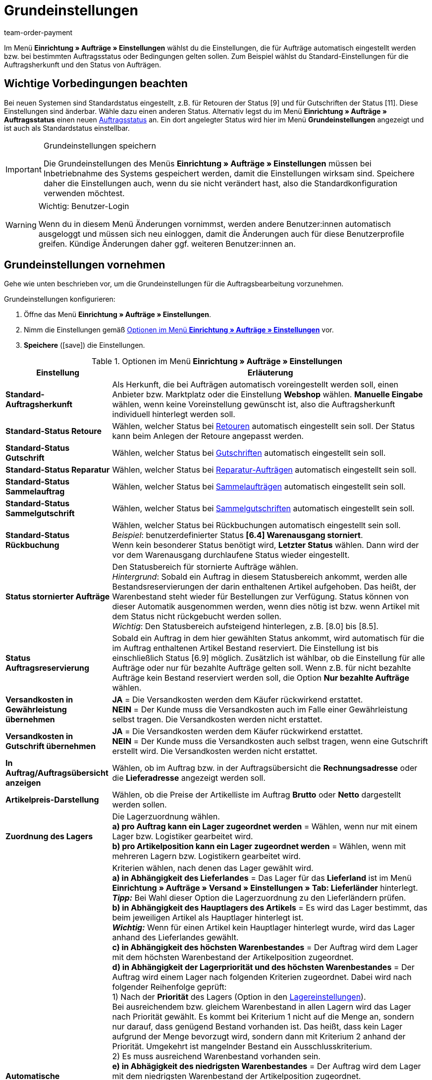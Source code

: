 = Grundeinstellungen
:lang: de
:position: 10
:url: auftraege/grundeinstellungen
:id: UQ3KZYP
:keywords: Auftragseinstellungen, Auftrags-Einstellungen, Standard-Auftragsherkunft, Standard-Status, Auftragsreservierung, Auftrag, Auftragsübersicht, Lagerzuordnung, Auftragslager, automatische Lagerauswahl, Auftragsbearbeitung, Aufträge, Standardstatus, Auftragsgrundlagen
:author: team-order-payment

Im Menü *Einrichtung » Aufträge » Einstellungen* wählst du die Einstellungen, die für Aufträge automatisch eingestellt werden bzw. bei bestimmten Auftragsstatus oder Bedingungen gelten sollen. Zum Beispiel wählst du Standard-Einstellungen für die Auftragsherkunft und den Status von Aufträgen.

[#100]
== Wichtige Vorbedingungen beachten

Bei neuen Systemen sind Standardstatus eingestellt, z.B. für Retouren der Status [9] und für Gutschriften der Status [11]. Diese Einstellungen sind änderbar. Wähle dazu einen anderen Status. Alternativ legst du im Menü *Einrichtung » Aufträge » Auftragsstatus* einen neuen <<auftraege/auftraege-verwalten#1200, Auftragsstatus>> an. Ein dort angelegter Status wird hier im Menü *Grundeinstellungen* angezeigt und ist auch als Standardstatus einstellbar.

[IMPORTANT]
.Grundeinstellungen speichern
====
Die Grundeinstellungen des Menüs *Einrichtung » Aufträge » Einstellungen* müssen bei Inbetriebnahme des Systems gespeichert werden, damit die Einstellungen wirksam sind. Speichere daher die Einstellungen auch, wenn du sie nicht verändert hast, also die Standardkonfiguration verwenden möchtest.
====

[WARNING]
.Wichtig: Benutzer-Login
====
Wenn du in diesem Menü Änderungen vornimmst, werden andere Benutzer:innen automatisch ausgeloggt und müssen sich neu einloggen, damit die Änderungen auch für diese Benutzerprofile greifen. Kündige Änderungen daher ggf. weiteren Benutzer:innen an.
====

[#200]
== Grundeinstellungen vornehmen

Gehe wie unten beschrieben vor, um die Grundeinstellungen für die Auftragsbearbeitung vorzunehmen.

[.instruction]
Grundeinstellungen konfigurieren:

. Öffne das Menü *Einrichtung » Aufträge » Einstellungen*.
. Nimm die Einstellungen gemäß <<table-orders-basic-settings>> vor.
. *Speichere* (icon:save[role="green"]) die Einstellungen.

[[table-orders-basic-settings]]
.Optionen im Menü *Einrichtung » Aufträge » Einstellungen*
[cols="1,3"]
|====
|Einstellung |Erläuterung

| [#intable-default-referrer]*Standard-Auftragsherkunft*
|Als Herkunft, die bei Aufträgen automatisch voreingestellt werden soll, einen Anbieter bzw. Marktplatz oder die Einstellung *Webshop* wählen. *Manuelle Eingabe* wählen, wenn keine Voreinstellung gewünscht ist, also die Auftragsherkunft individuell hinterlegt werden soll.

| [#intable-default-status-return]*Standard-Status Retoure*
|Wählen, welcher Status bei <<auftraege/auftraege-verwalten#400, Retouren>> automatisch eingestellt sein soll. Der Status kann beim Anlegen der Retoure angepasst werden.

| [#intable-default-status-credit-note]*Standard-Status Gutschrift*
|Wählen, welcher Status bei <<auftraege/auftraege-verwalten#500, Gutschriften>> automatisch eingestellt sein soll.

| [#intable-default-status-repairs]*Standard-Status Reparatur*
|Wählen, welcher Status bei <<auftraege/auftraege-verwalten#700, Reparatur-Aufträgen>> automatisch eingestellt sein soll.

| [#intable-default-status-multi-order]*Standard-Status Sammelauftrag*
|Wählen, welcher Status bei <<auftraege/auftraege-verwalten#800, Sammelaufträgen>> automatisch eingestellt sein soll.

| [#intable-default-status-multi-credit-note]*Standard-Status Sammelgutschrift*
|Wählen, welcher Status bei <<auftraege/auftraege-verwalten#850, Sammelgutschriften>> automatisch eingestellt sein soll.

| [#intable-default-status-reversal]*Standard-Status Rückbuchung*
|Wählen, welcher Status bei Rückbuchungen automatisch eingestellt sein soll. +
_Beispiel_: benutzerdefinierter Status *[6.4] Warenausgang storniert*. +
Wenn kein besonderer Status benötigt wird, *Letzter Status* wählen. Dann wird der vor dem Warenausgang durchlaufene Status wieder eingestellt.

| [#intable-default-status-cancelled-orders]*Status stornierter Aufträge*
|Den Statusbereich für stornierte Aufträge wählen. +
_Hintergrund_: Sobald ein Auftrag in diesem Statusbereich ankommt, werden alle Bestandsreservierungen der darin enthaltenen Artikel aufgehoben. Das heißt, der Warenbestand steht wieder für Bestellungen zur Verfügung. Status können von dieser Automatik ausgenommen werden, wenn dies nötig ist bzw. wenn Artikel mit dem Status nicht rückgebucht werden sollen. +
_Wichtig_: Den Statusbereich aufsteigend hinterlegen, z.B. [8.0] bis [8.5].

| [#intable-default-status-order-reservation]*Status Auftragsreservierung*
|Sobald ein Auftrag in dem hier gewählten Status ankommt, wird automatisch für die im Auftrag enthaltenen Artikel Bestand reserviert. Die Einstellung ist bis einschließlich Status [6.9] möglich. Zusätzlich ist wählbar, ob die Einstellung für alle Aufträge oder nur für bezahlte Aufträge gelten soll. Wenn z.B. für nicht bezahlte Aufträge kein Bestand reserviert werden soll, die Option *Nur bezahlte Aufträge* wählen.

| [#intable-shipping-costs-in-warranty]*Versandkosten in Gewährleistung übernehmen*
| *JA* = Die Versandkosten werden dem Käufer rückwirkend erstattet. +
*NEIN* = Der Kunde muss die Versandkosten auch im Falle einer Gewährleistung selbst tragen. Die Versandkosten werden nicht erstattet.

| [#intable-shipping-costs-in-credit-note]*Versandkosten in Gutschrift übernehmen*
|*JA* = Die Versandkosten werden dem Käufer rückwirkend erstattet. +
*NEIN* = Der Kunde muss die Versandkosten auch selbst tragen, wenn eine Gutschrift erstellt wird. Die Versandkosten werden nicht erstattet.

| [#intable-show-address]*In Auftrag/Auftragsübersicht anzeigen*
|Wählen, ob im Auftrag bzw. in der Auftragsübersicht die *Rechnungsadresse* oder die *Lieferadresse* angezeigt werden soll.

| [#intable-item-price]*Artikelpreis-Darstellung*
|Wählen, ob die Preise der Artikelliste im Auftrag *Brutto* oder *Netto* dargestellt werden sollen.

| [#intable-warehouse-assignment]*Zuordnung des Lagers*
|Die Lagerzuordnung wählen. +
*a) pro Auftrag kann ein Lager zugeordnet werden* = Wählen, wenn nur mit einem Lager bzw. Logistiker gearbeitet wird. +
*b) pro Artikelposition kann ein Lager zugeordnet werden* = Wählen, wenn mit mehreren Lagern bzw. Logistikern gearbeitet wird.

| [#intable-warehouse-selection]*Automatische Lagerauswahl*
|Kriterien wählen, nach denen das Lager gewählt wird. +
*a) in Abhängigkeit des Lieferlandes* = Das Lager für das *Lieferland* ist im Menü *Einrichtung » Aufträge » Versand » Einstellungen » Tab: Lieferländer* hinterlegt. +
*_Tipp:_* Bei Wahl dieser Option die Lagerzuordnung zu den Lieferländern prüfen. +
*b) in Abhängigkeit des Hauptlagers des Artikels* = Es wird das Lager bestimmt, das beim jeweiligen Artikel als Hauptlager hinterlegt ist. +
*_Wichtig:_* Wenn für einen Artikel kein Hauptlager hinterlegt wurde, wird das Lager anhand des Lieferlandes gewählt. +
*c) in Abhängigkeit des höchsten Warenbestandes* = Der Auftrag wird dem Lager mit dem höchsten Warenbestand der Artikelposition zugeordnet. +
*d) in Abhängigkeit der Lagerpriorität und des höchsten Warenbestandes* = Der Auftrag wird einem Lager nach folgenden Kriterien zugeordnet. Dabei wird nach folgender Reihenfolge geprüft: +
1) Nach der *Priorität* des Lagers (Option in den <<warenwirtschaft/lager-einrichten#300, Lagereinstellungen>>). +
Bei ausreichendem bzw. gleichem Warenbestand in allen Lagern wird das Lager nach Priorität gewählt. Es kommt bei Kriterium 1 nicht auf die Menge an, sondern nur darauf, dass genügend Bestand vorhanden ist. Das heißt, dass kein Lager aufgrund der Menge bevorzugt wird, sondern dann mit Kriterium 2 anhand der Priorität. Umgekehrt ist mangelnder Bestand ein Ausschlusskriterium. +
2) Es muss ausreichend Warenbestand vorhanden sein. +
*e) in Abhägigkeit des niedrigsten Warenbestandes* = Der Auftrag wird dem Lager mit dem niedrigsten Warenbestand der Artikelposition zugeordnet. +
*f) in Abhängigkeit der Lagerpriorität und des niedrigsten Warenbestandes* = Der Auftrag wird einem Lager nach folgenden Kriterien zugeordnet. Dabei wird nach folgender Reihenfolge geprüft: +
1) Nach der *Prioriät* des Lagers (Option in den Lagereinstellungen). +
Bei ausreichendem bzw. gleichem Warenbestand in allen Lagern wird das Lager nach Priorität gewählt. Es kommt bei Kriterium 1 nicht auf die Menge an, sondern nur darauf, dass genügend Bestand vorhanden ist. Das heißt, dass kein Lager aufgrund der Menge bevorzugt wird, sondern dann mit Kriterium 2 anhand der Priorität. Umgekehrt ist mangelnder Bestand ein Ausschlusskriterium. +
2) Das Lager mit dem niedrigsten Warenbestand wird gewählt. +
*g) in Abhängigkeit der Lagerpriorität und des höchsten Warenbestands (sonst Hauptlager)* = Für die Lagerzuordnung werden zunächst die Einstellungen für die Priorität des Lagers geprüft. Das zweite Kriterium ist der Warenbestand, es wird nach dem höchsten Warenbestand zugeordnet. Erfüllt kein Lager diese Kriterien, d.h. ist kein ausreichender Warenbestand vorhanden, wird dem Auftrag das Hauptlager der Variante zugeordnet. +
*h) in Abhängigkeit der Lagerpriorität und des niedrigsten Warenbestandes (sonst Hauptlager)* = Für die Lagerzuordnung werden zunächst die Einstellungen für die Priorität des Lagers geprüft. Das zweite ist der Warenbestand, es wird nach dem niedrigsten Warenbestand zugeordnet. Erfüllt kein Lager diese Kriterien, d.h. ist keine Lagerpriorität vergeben und kein Warenbestand vorhanden, wird dem Auftrag das Hauptlager der Variante zugeordnet.

| [#intable-deposit-production-item]*Anzahlung auf Produktionsware*
|Die Höhe einer Anzahlung (in Prozent) oder *keine Anzahlung anbieten* wählen.

| [#intable-quantity-bundles]*Mengenänderung von Bundle-Artikel und Bundle-Bestandteilen erlauben*
| *NEIN* = Die Mengen von Bundle-Artikeln und Bundle-Bestandteilen können nicht nachträglich manuell in einem Auftrag geändert werden. Um die Menge anzupassen, muss das Bundle in gewünschter Menge neu zum Auftrag hinzugefügt werden. Diese Einstellung ist vorausgewählt. +
*JA* = Die Mengen von Bundle-Artikeln und Bundle-Bestandteilen können nachträglich manuell in einem Auftrag geändert werden. +
_Hinweis_: Werden Mengen nachträglich manuell in einem Auftrag geändert, führt dies nicht automatisch zu einer Anpassung der Mengen der Bestandteile eines Bundles und auch nicht zu einer Preisanpassung.

| [#intable-status-change-missing-stock]*Statuswechsel auf [4] statt [5], wenn Warenbestand fehlt*
|Diese Option auf *Ja* setzen, wenn ein Auftrag erst für den Versand freigegeben werden soll, wenn genügend Ware auf Lager ist. Sobald genügend Ware eingebucht wurde, wird der <<auftraege/auftraege-verwalten#1200, Auftragsstatus>> von *[4]* auf *[5]* geändert. +
*Status [4]* = In Versandvorbereitung +
*Status [5]* = Freigabe Versand

| [#intable-affected-status-range]*Betroffener Statusbereich im Status [4.x]*
|Den Statusbereich eingrenzen, wenn eigene Statusvarianten im Bereich von Status [4] angelegt wurden. +
Standardeinstellung: von *[4] In Versandvorbereitung* bis *[4] In Versandvorbereitung*.

| *Zusätzlich ist Status [3.2] betroffen*
| *Status [3.2]* bezeichnet das Warten auf Ware bei Teilzahlungen. Wenn eine Teilzahlung erfolgt, wechselt der Auftrag automatisch statt in Status [4] in diesen Status. Ist Ware vorhanden, wechselt der Auftrag in Status [3.3]. +
*Status [3.2]* = In Warteposition

| [#intable-display-inactive-payment-plugins]*Inaktive Plugin-Zahlungsarten anzeigen*
| *JA* = Es werden in Dropdown-Listen auch inaktive Plugin-Zahlungsarten zur Auswahl angezeigt. +
*NEIN* = Es werden in Dropdown-Listen nur aktive Plugin-Zahlungsarten zur Auswahl angezeigt.

|[#intable-splitting-behaviour-shipping-costs]*Verhalten der Versandkosten beim Teilen von Aufträgen*
|Wähle aus der Dropdown-Liste aus, wie mit den Versandkosten umgegangen werden soll, wenn du einen Auftrag in zwei neue <<auftraege/auftraege-verwalten#intable-splitting-orders, Aufträge teilst>>. +
*Versandkosten in beiden Aufträgen neu ermitteln (Standard)* = Dies ist das Standardverhalten. Nach dem Teilen werden jeweils die Versandkosten für die zwei neu entstandenen Aufträge neu ermittelt. +
*Versandkosten an den ersten Auftrag übernehmen, der zweite bekommt keine* = Beim Teilen eines Auftrags erfolgt eine Abfrage zur Verteilung der Auftragspositionen. Die nicht ausgewählten Auftragspositionen werden in den ersten Auftrag, die ausgewählten in den zweiten Auftrag übernommen. Wählst du diese Option für die Versandkosten aus, werden sie beim Teilen eines Auftrags immer für den ersten Auftrag übernommen. Dem zweiten Auftrag werden keine Versandkosten zugeordnet. +
*Versandkosten an den Auftrag mit dem höchsten Warenwert übernehmen, der andere bekommt keine* = Die Versandkosten des Originalauftrags werden in den neuen Auftrag mit dem höchsten Warenwert übernommen. Dem zweiten durch das Teilen entstandenen Auftrag werden keine Versandkosten zugeordnet.

| [#intable-behaviour-after-splitting]*Verhalten des Originalauftrags nach dem Teilen*
|Wähle aus der Dropdown-Liste aus, was mit dem Originalauftrag nach der <<auftraege/auftraege-verwalten#intable-splitting-orders, Teilung>> in zwei neue Aufträge passieren soll. +
*Originalauftrag löschen (Standardverhalten)* = Standardverhalten ist, dass zwei neue Aufträge entstehen und Originalaufträge nach dem Teilen gelöscht werden. Zudem können nur Aufträge geteilt werden, die nicht gesperrt sind, für die kein Warenausgang gebucht wurde, für die keine Kindaufträge existieren (z.B. Retoure), für die keine steuerrelevanten Dokumente erstellt wurden und denen noch keine Zahlung zugeordnet wurde. +
*Statuswechsel* = In dieser Option entstehen ebenfalls zwei neue Aufträge, aber der Originalauftrag bleibt erhalten und wird in einen von dir definierten Auftragsstatus verschoben. Wähle diesen Auftragsstatus aus der zweiten Dropdown-Liste aus. Wir empfehlen dafür einen Auftragsstatus im Bereich Stornierung zu verwenden, damit reservierter Bestand nicht weiterhin reserviert bleibt. Aber abhängig von deinen Prozessen in der Auftragsabwicklung kann auch ein anderer Auftragsstatus passender sein. +
Mit dieser Einstellung dürfen auch Aufträge geteilt werden, denen bereits eine Zahlung zugeordnet wurde oder für die steuerrelevante Dokumente (Wichtig: Rechnung und Stornobeleg) erstellt wurden. Sowohl die zugeordnete Zahlung als auch die Dokumente bleiben für den Originalauftrag erhalten und werden nicht in die aufgeteilten Aufträge übernommen.

|[#intable-order-notes-partial-orders]*Auftragsnotizen in Teilaufträge übernehmen*
|*JA* = Die Auftragsnotizen vom Originalauftrag werden in die Teilaufträge übernommen. +
*NEIN* = Die Auftragsnotizen werden nicht vom Originalauftrag in die Teilaufträge übernommen.

|[#intable-behaviour-after-grouping]*Verhalten des Originalauftrags nach dem Gruppieren*
|Wähle aus der Dropdown-Liste aus, was mit den Originalaufträgen nach dem <<auftraege/auftraege-verwalten#1700, Gruppieren>> in einen neuen Auftrag passieren soll. +
*Originalauftrag löschen (Standardverhalten)* = Standardverhalten ist, dass 1 neuer Auftrag entsteht und Originalaufträge nach dem Gruppieren gelöscht werden. Zudem können nur Aufträge gruppiert werden, die nicht gesperrt sind, für die kein Warenausgang gebucht wurde, für die keine steuerrelevanten Dokumente erstellt wurden, denen noch keine Zahlung zugeordnet wurde und für die plentyID, Auftragsherkunft, Auftragstyp, Eigner, Kontakt, Adresse, Zahlungsart, Währung und Wechselkurs übereinstimmen. +
*Statuswechsel* = In dieser Option entsteht ebenfalls 1 neuer Auftrag, aber die Originalaufträge bleiben erhalten und werden in einen von dir definierten Auftragsstatus verschoben. Wähle diesen Auftragsstatus aus der zweiten Dropdown-Liste aus. Wir empfehlen dafür einen Auftragsstatus im Bereich Stornierung zu verwenden, damit reservierter Bestand nicht weiterhin reserviert bleibt. Aber abhängig von deinen Prozessen in der Auftragsabwicklung kann auch ein anderer Auftragsstatus passender sein. +
Mit dieser Einstellung dürfen auch Aufträge gruppiert werden, denen bereits eine Zahlung zugeordnet wurde oder für die steuerrelevante Dokumente (Wichtig: Rechnung und Stornobeleg) erstellt wurden. Sowohl die zugeordnete Zahlung als auch die Dokumente bleiben für die Originalaufträge erhalten und werden nicht in den gruppierten Auftrag übernommen.

|[#intable-prefix-bundles]*Präfix für Artikelpakete*
|Lege fest, welches Präfix in der Benennung für Artikelpakete (Bundles) verwendet werden soll. Beachte, dass ein Leerzeichen hinter dem Präfix eingefügt werden sollte. +
Beachte, dass du zur Nutzung dieser Einstellung mindestens plentyShop LTS/IO in Version 5.0.40 benötigst.

|[#intable-prefix-bundle-components]*Präfix für Artikelpaketbestandteile*
|Lege fest, welches Präfix in der Benennung für Bestandteile von Artikelpaketen (Bundles) verwendet werden soll. Beachte, dass ein Leerzeichen hinter dem Präfix eingefügt werden sollte. +
Beachte, dass du zur Nutzung dieser Einstellung mindestens plentyShop LTS/IO in Version 5.0.40 benötigst.

|====

[#250]
== Eigenschaftskopie

Du kannst festlegen, welche Auftragsinformationen (Eigenschaften eines Auftrags) in einen anderen Auftrag übernommen werden sollen. Zum Beispiel werden Eigenschaften beim Erstellen von Lieferaufträgen oder Retouren vom Hauptauftrag kopiert. Es sind Informationen, die an einem Auftrag hängen, z.B. das Versandprofil, der Zahlungsstatus oder die Dokumentensprache. Eigenschaften können am Auftrag oder an einer Auftragsposition hängen. +
*_Beachte_*: Gemeint sind hier nicht selbst erstellte <<artikel/einstellungen/eigenschaften#500, Eigenschaften>>, wie z.B. Bestellmerkmale.

[IMPORTANT]
.Standard für kopierte Eigenschaften
====
Standardmäßig werden alle benötigten Eigenschaften vom einen in den jeweils anderen Auftragstyp übernommen. Du musst in diesem Menü nichts dafür einstellen. Ändere daher nur nach sorgfältiger Überlegung etwas an den kopierten Eigenschaften.
====

Bestimme im Menü *Einrichtung » Aufträge » Eigenschaftskopie*, welche Eigenschaften kopiert werden sollen. Du kannst dies individuell für verschiedene Kombinationen, z.B. von Auftrag (Quelle) zu Lieferauftrag (Ziel), festlegen. Beachte, dass nicht alle Eigenschaften zum Kopieren freigeschaltet sind. Die Tabellenspalte *Quelle* gibt wieder, woher die Eigenschaft kommt. *Intern* bedeutet, die Eigenschaft kommt vom System. *Interface* bedeutet, die Eigenschaft wurde über eine Schnittstelle wie ein Plugin oder per REST erstellt. +
Beim Öffnen des Menüs sind bereits einige Filter vorausgewählt. Passe diese an wie folgt beschrieben an, falls die Einstellungen nicht den gewünschten entspricht.

[.instruction]
Eigenschaften fürs Kopieren aktivieren:

. Öffne das Menü *Einrichtung » Aufträge » Eigenschaftskopie*.
. Öffne die Suchfilter (icon:filter_alt[set=material]).
. Wähle für den Filter *Auftragstyp Quelle* den Auftragstyp aus, von dem die Eigenschaften kopiert werden sollen.
. Wähle für den Filter *Auftragstyp Ziel* den Auftragstyp, in den die Eigenschaften kopiert werden sollen.
. Führe die Suche aus. +
→ Die Eigenschaften werden in der Tabelle angezeigt.
. Aktiviere oder deaktiviere in der Tabellenspalte *Auftragseigenschaft kopieren* die Eigenschaften, die kopiert werden sollen.
. Aktiviere oder deaktiviere in der Tabellenspalte *Auftragspositionseigenschaft kopieren* die Eigenschaften, die kopiert werden sollen. +
→ Die aktivierten Eigenschaften werden fortan kopiert.

Darüber hinaus stehen dir in der Suche (icon:filter_alt[set=material]) noch folgende Filter zur Verfügung:

* *Nur kopierbare Eigenschaften anzeigen* = Wähle *Ja*, wenn dir in der Tabelle nur die Eigenschaften angezeigt werden sollen, die von einem Auftragstyp zum anderen übertragen werden können. Wähle *Nein*, wenn dir in der Tabelle alle Eigenschaften, auch die nicht kopierbaren, angezeigt werden sollen.
* *Eigenschafts-ID* = Gib eine konkrete Eigenschafts-ID ein, nach der du suchen möchtest. Es kann nur eine ID eingegeben werden.
* *Quelle* = Wählst du nichts aus, werden die Eigenschaften aller Quellen angezeigt. Wählst du *Intern* oder *Interface* aus, werden dir jeweils nur die Eigenschaften dieser Quellen angezeigt.


[#300]
== Auftragsbearbeitung durch Backend-Benutzer:innen

Damit Benutzer:innen vom Typ *Backend* Aufträge öffnen können, müssen hier Standardstatus für *Retouren* und *Gutschriften* gespeichert sein. In der Grundeinstellung ist kein Status voreingestellt. +
Backend-Benutzer:innen müssen außerdem zur Bearbeitung von Aufträgen <<business-entscheidungen/benutzerkonten-zugaenge#105, berechtigt werden>>.
Zudem müssen Backend-Benutzer:innen Aufträge der Typen *Retoure*, *Gewährleistung* und *Reparatur* anlegen können. Dafür müssen sie für die im Menü *Einrichtung » Aufträge » Einstellungen* hinterlegten Standardstatus dieser drei Auftragstypen berechtigt sein. +
Beachte zudem auch festzulegen, welche Benutzer:innen was im System sehen können. Lege dafür die <<business-entscheidungen/benutzerkonten-zugaenge#100, Sichtbarkeiten>> fest, z.B. für Warenhäuser und Auftragsstatus.

